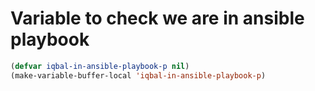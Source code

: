 * Variable to check we are in ansible playbook
  #+BEGIN_SRC emacs-lisp
    (defvar iqbal-in-ansible-playbook-p nil)
    (make-variable-buffer-local 'iqbal-in-ansible-playbook-p)
  #+END_SRC

